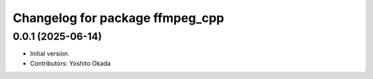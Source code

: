 ^^^^^^^^^^^^^^^^^^^^^^^^^^^^^^^^
Changelog for package ffmpeg_cpp
^^^^^^^^^^^^^^^^^^^^^^^^^^^^^^^^

0.0.1 (2025-06-14)
------------------
* Initial version
* Contributors: Yoshito Okada
